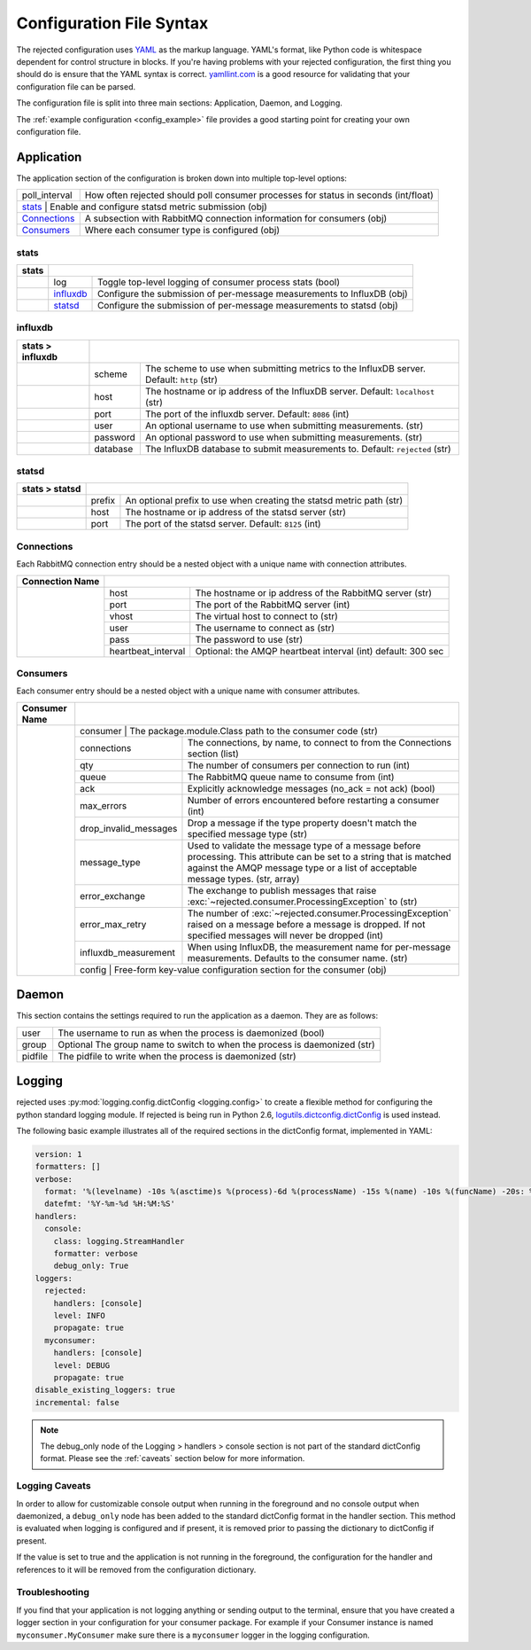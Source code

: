 Configuration File Syntax
=========================
The rejected configuration uses `YAML <http://yaml.org>`_ as the markup language.
YAML's format, like Python code is whitespace dependent for control structure in
blocks. If you're having problems with your rejected configuration, the first
thing you should do is ensure that the YAML syntax is correct. `yamllint.com <http://yamllint.com>`_
is a good resource for validating that your configuration file can be parsed.

The configuration file is split into three main sections: Application, Daemon, and Logging.

The :ref:`example configuration <config_example>` file provides a good starting
point for creating your own configuration file.

.. _application:

Application
-----------
The application section of the configuration is broken down into multiple top-level options:

+---------------+-----------------------------------------------------------------------------------------+
| poll_interval | How often rejected should poll consumer processes for status in seconds (int/float)     |
+---------------+-----------------------------------------------------------------------------------------+
| `stats`_     | Enable and configure statsd metric submission (obj)                                      |
+---------------+-----------------------------------------------------------------------------------------+
| `Connections`_| A subsection with RabbitMQ connection information for consumers (obj)                   |
+---------------+-----------------------------------------------------------------------------------------+
| `Consumers`_  | Where each consumer type is configured (obj)                                            |
+---------------+-----------------------------------------------------------------------------------------+

stats
^^^^^
+-------+----------------------------------------------------------------------------------------+
| stats |                                                                                        |
+=======+===============+========================================================================+
|       | log           | Toggle  top-level logging of consumer process stats (bool)             |
+-------+---------------+------------------------------------------------------------------------+
|       | `influxdb`_   | Configure the submission of per-message measurements to InfluxDB (obj) |
+-------+---------------+------------------------------------------------------------------------+
|       | `statsd`_     | Configure the submission of per-message measurements to statsd (obj)   |
+-------+---------------+------------------------------------------------------------------------+

influxdb
^^^^^^^^
+------------------+------------------------------------------------------------------------------------------------------+
| stats > influxdb |                                                                                                      |
+==================+==========+===========================================================================================+
|                  | scheme   | The scheme to use when submitting metrics to the InfluxDB server. Default: ``http`` (str) |
+------------------+----------+-------------------------------------------------------------------------------------------+
|                  | host     | The hostname or ip address of the InfluxDB server. Default: ``localhost`` (str)           |
+------------------+----------+-------------------------------------------------------------------------------------------+
|                  | port     | The port of the influxdb server. Default: ``8086`` (int)                                  |
+------------------+----------+-------------------------------------------------------------------------------------------+
|                  | user     | An optional username to use when submitting measurements. (str)                           |
+------------------+----------+-------------------------------------------------------------------------------------------+
|                  | password | An optional password to use when submitting measurements. (str)                           |
+------------------+----------+-------------------------------------------------------------------------------------------+
|                  | database | The InfluxDB database to submit measurements to. Default: ``rejected`` (str)              |
+------------------+----------+-------------------------------------------------------------------------------------------+

statsd
^^^^^^
+----------------+-------------------------------------------------------------------------------+
| stats > statsd |                                                                               |
+================+========+======================================================================+
|                | prefix | An optional prefix to use when creating the statsd metric path (str) |
+----------------+--------+----------------------------------------------------------------------+
|                | host   | The hostname or ip address of the statsd server (str)                |
+----------------+--------+----------------------------------------------------------------------+
|                | port   | The port of the statsd server. Default: ``8125`` (int)               |
+----------------+--------+----------------------------------------------------------------------+

Connections
^^^^^^^^^^^
Each RabbitMQ connection entry should be a nested object with a unique name with connection attributes.

+-----------------+------------------------------------------------------------------------------------+
| Connection Name |                                                                                    |
+=================+=====================+==============================================================+
|                 | host                | The hostname or ip address of the RabbitMQ server (str)      |
|                 +---------------------+--------------------------------------------------------------+
|                 | port                | The port of the RabbitMQ server (int)                        |
|                 +---------------------+--------------------------------------------------------------+
|                 | vhost               | The virtual host to connect to (str)                         |
|                 +---------------------+--------------------------------------------------------------+
|                 | user                | The username to connect as (str)                             |
|                 +---------------------+--------------------------------------------------------------+
|                 | pass                | The password to use (str)                                    |
|                 +---------------------+--------------------------------------------------------------+
|                 | heartbeat_interval  | Optional: the AMQP heartbeat interval (int) default: 300 sec |
+-----------------+---------------------+--------------------------------------------------------------+

Consumers
^^^^^^^^^
Each consumer entry should be a nested object with a unique name with consumer attributes.

+---------------+-----------------------------------------------------------------------------------------------------------+
| Consumer Name |                                                                                                           |
+===============+=============+=============================================================================================+
|               | consumer              | The package.module.Class path to the consumer code (str)                          |
|               +-----------------------+-----------------------------------------------------------------------------------+
|               | connections           | The connections, by name, to connect to from the Connections section (list)       |
|               +-----------------------+-----------------------------------------------------------------------------------+
|               | qty                   | The number of consumers per connection to run (int)                               |
|               +-----------------------+-----------------------------------------------------------------------------------+
|               | queue                 | The RabbitMQ queue name to consume from (int)                                     |
|               +-----------------------+-----------------------------------------------------------------------------------+
|               | ack                   | Explicitly acknowledge messages (no_ack = not ack) (bool)                         |
|               +-----------------------+-----------------------------------------------------------------------------------+
|               | max_errors            | Number of errors encountered before restarting a consumer (int)                   |
|               +-----------------------+-----------------------------------------------------------------------------------+
|               | drop_invalid_messages | Drop a message if the type property doesn't match the specified message type (str)|
|               +-----------------------+-----------------------------------------------------------------------------------+
|               | message_type          | Used to validate the message type of a message before processing. This attribute  |
|               |                       | can be set to a string that is matched against the AMQP message type or a list of |
|               |                       | acceptable message types. (str, array)                                            |
|               +-----------------------+-----------------------------------------------------------------------------------+
|               | error_exchange        | The exchange to publish messages that raise                                       |
|               |                       | :exc:`~rejected.consumer.ProcessingException` to (str)                            |
|               +-----------------------+-----------------------------------------------------------------------------------+
|               | error_max_retry       | The number of :exc:`~rejected.consumer.ProcessingException` raised on a message   |
|               |                       | before a message is dropped. If not specified messages will never be dropped (int)|
|               +-----------------------+-----------------------------------------------------------------------------------+
|               | influxdb_measurement  | When using InfluxDB, the measurement name for per-message measurements.           |
|               |                       | Defaults to the consumer name. (str)                                              |
|               +-----------------------+-----------------------------------------------------------------------------------+
|               | config                | Free-form key-value configuration section for the consumer (obj)                  |
+---------------+-----------------------------------------------------------------------------------------------------------+

.. _daemon:

Daemon
------
This section contains the settings required to run the application as a daemon. They are as follows:

+---------+---------------------------------------------------------------------------+
| user    | The username to run as when the process is daemonized (bool)              |
+---------+---------------------------------------------------------------------------+
| group   | Optional The group name to switch to when the process is daemonized (str) |
+---------+---------------------------------------------------------------------------+
| pidfile | The pidfile to write when the process is daemonized (str)                 |
+---------+---------------------------------------------------------------------------+


.. _logging:

Logging
-------
rejected uses :py:mod:`logging.config.dictConfig <logging.config>` to create a flexible method for configuring the python standard logging module. If rejected is being run in Python 2.6, `logutils.dictconfig.dictConfig <https://pypi.python.org/pypi/logutils>`_ is used instead.

The following basic example illustrates all of the required sections in the dictConfig format, implemented in YAML:

.. code:: yaml

    version: 1
    formatters: []
    verbose:
      format: '%(levelname) -10s %(asctime)s %(process)-6d %(processName) -15s %(name) -10s %(funcName) -20s: %(message)s'
      datefmt: '%Y-%m-%d %H:%M:%S'
    handlers:
      console:
        class: logging.StreamHandler
        formatter: verbose
        debug_only: True
    loggers:
      rejected:
        handlers: [console]
        level: INFO
        propagate: true
      myconsumer:
        handlers: [console]
        level: DEBUG
        propagate: true
    disable_existing_loggers: true
    incremental: false

.. NOTE::
    The debug_only node of the Logging > handlers > console section is not part of the standard dictConfig format. Please see the :ref:`caveats` section below for more information.

.. _caveats:

Logging Caveats
^^^^^^^^^^^^^^^
In order to allow for customizable console output when running in the foreground and no console output when daemonized, a ``debug_only`` node has been added to the standard dictConfig format in the handler section. This method is evaluated when logging is configured and if present, it is removed prior to passing the dictionary to dictConfig if present.

If the value is set to true and the application is not running in the foreground, the configuration for the handler and references to it will be removed from the configuration dictionary.

Troubleshooting
^^^^^^^^^^^^^^^
If you find that your application is not logging anything or sending output to the terminal, ensure that you have created a logger section in your configuration for your consumer package. For example if your Consumer instance is named ``myconsumer.MyConsumer`` make sure there is a ``myconsumer`` logger in the logging configuration.
